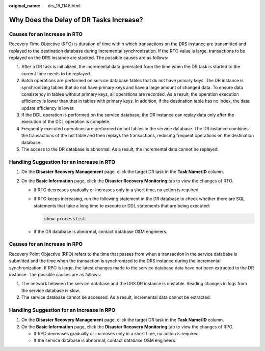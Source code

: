 :original_name: drs_16_1148.html

.. _drs_16_1148:

Why Does the Delay of DR Tasks Increase?
========================================

Causes for an Increase in RTO
-----------------------------

Recovery Time Objective (RTO) is duration of time within which transactions on the DRS instance are transmitted and replayed to the destination database during incremental synchronization. If the RTO value is large, transactions to be replayed on the DRS instance are stacked. The possible causes are as follows:

#. After a DR task is initialized, the incremental data generated from the time when the DR task is started to the current time needs to be replayed.
#. Batch operations are performed on service database tables that do not have primary keys. The DR instance is synchronizing tables that do not have primary keys and have a large amount of changed data. To ensure data consistency in tables without primary keys, all operations are recorded. As a result, the operation execution efficiency is lower than that in tables with primary keys. In addition, if the destination table has no index, the data update efficiency is lower.
#. If the DDL operation is performed on the service database, the DR instance can replay data only after the execution of the DDL operation is complete.
#. Frequently executed operations are performed on hot tables in the service database. The DR instance combines the transactions of the hot table and then replays the transactions, reducing frequent operations on the destination database.
#. The access to the DR database is abnormal. As a result, the incremental data cannot be replayed.

Handling Suggestion for an Increase in RTO
------------------------------------------

#. On the **Disaster Recovery Management** page, click the target DR task in the **Task Name/ID** column.
#. On the **Basic Information** page, click the **Disaster Recovery Monitoring** tab to view the changes of RTO.

   -  If RTO decreases gradually or increases only in a short time, no action is required.

   -  If RTO keeps increasing, run the following statement in the DR database to check whether there are SQL statements that take a long time to execute or DDL statements that are being executed:

      .. code-block::

         show processlist

   -  If the DR database is abnormal, contact database O&M engineers.

Causes for an Increase in RPO
-----------------------------

Recovery Point Objective (RPO) refers to the time that passes from when a transaction in the service database is submitted and the time when the transaction is synchronized to the DRS instance during the incremental synchronization. If RPO is large, the latest changes made to the service database data have not been extracted to the DR instance. The possible causes are as follows:

#. The network between the service database and the DRS DR instance is unstable. Reading changes in logs from the service database is slow.
#. The service database cannot be accessed. As a result, incremental data cannot be extracted.

Handling Suggestion for an Increase in RPO
------------------------------------------

#. On the **Disaster Recovery Management** page, click the target DR task in the **Task Name/ID** column.
#. On the **Basic Information** page, click the **Disaster Recovery Monitoring** tab to view the changes of RPO.

   -  If RPO decreases gradually or increases only in a short time, no action is required.
   -  If the service database is abnormal, contact database O&M engineers.

